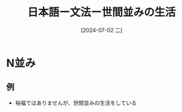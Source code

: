 :PROPERTIES:
:ID:       16799f5c-079e-43ed-bd74-714c08bd1bdc
:END:
#+title: 日本語ー文法ー世間並みの生活
#+filetags: :日本語:
#+date: [2024-07-02 二]
#+last_modified: [2024-07-05 五 23:23]

* N並み
** 例
- 裕福ではありませんが、世間並みの生活をしている
